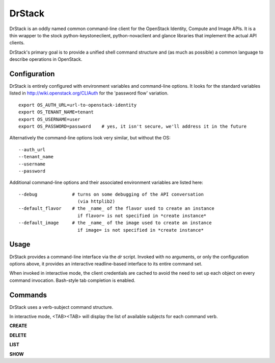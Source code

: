 =======
DrStack
=======

DrStack is an oddly named common command-line client for the OpenStack
Identity, Compute and Image APIs.  It is a thin wrapper to the
stock python-keystoneclient, python-novaclient and glance libraries
that implement the actual API clients.

DrStack's primary goal is to provide a unified shell command structure
and (as much as possible) a common language to describe operations
in OpenStack.

Configuration
=============

DrStack is entirely configured with environment variables and command-line
options.  It looks for
the standard variables listed in http://wiki.openstack.org/CLIAuth for
the 'password flow' variation.

::

   export OS_AUTH_URL=url-to-openstack-identity
   export OS_TENANT_NAME=tenant
   export OS_USERNAME=user
   export OS_PASSWORD=password    # yes, it isn't secure, we'll address it in the future

Alternatively the command-line options look very similar, but without the OS::

   --auth_url
   --tenant_name
   --username
   --password

Additional command-line options and their associated environment variables
are listed here::

   --debug             # turns on some debugging of the API conversation
                         (via httplib2)
   --default_flavor    # the _name_ of the flavor used to create an instance
                         if flavor= is not specified in *create instance*
   --default_image     # the _name_ of the image used to create an instance
                         if image= is not specified in *create instance*

Usage
=====

DrStack provides a command-line interface via the *dr* script.  Invoked
with no arguments, or only the configuration options above, it provides
an interactive readline-based interface to its entire command set.

When invoked in interactive mode, the client credentials are cached to
avoid the need to set up each object on every command invocation.
Bash-style tab completion is enabled.

Commands
========

DrStack uses a verb-subject command structure.

In interactive mode, <TAB><TAB> will display the list of available 
subjects for each command verb.

**CREATE**

**DELETE**

**LIST**

**SHOW**
